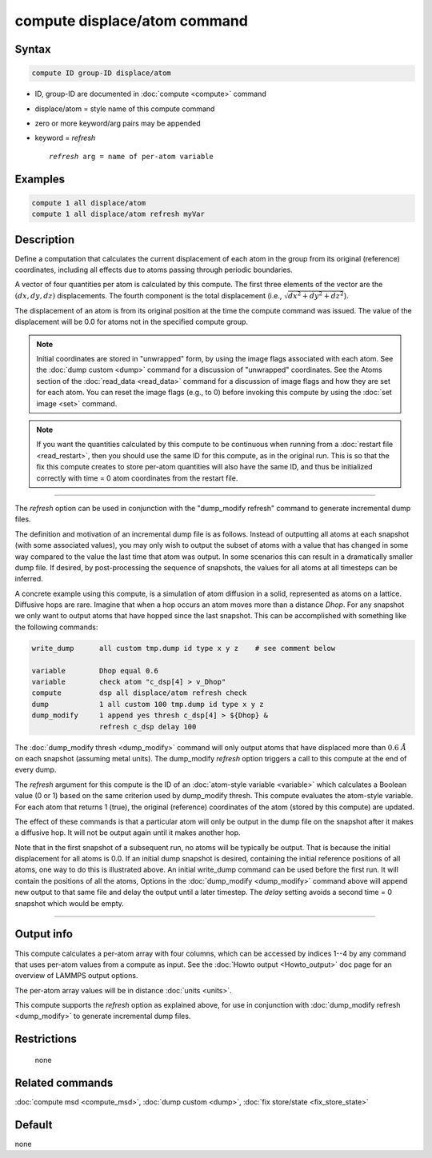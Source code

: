 .. index:: compute displace/atom

compute displace/atom command
=============================

Syntax
""""""

.. code-block:: LAMMPS

   compute ID group-ID displace/atom

* ID, group-ID are documented in :doc:`compute <compute>` command
* displace/atom = style name of this compute command
* zero or more keyword/arg pairs may be appended
* keyword = *refresh*

  .. parsed-literal::

       *refresh* arg = name of per-atom variable

Examples
""""""""

.. code-block:: LAMMPS

   compute 1 all displace/atom
   compute 1 all displace/atom refresh myVar

Description
"""""""""""

Define a computation that calculates the current displacement of each
atom in the group from its original (reference) coordinates, including
all effects due to atoms passing through periodic boundaries.

A vector of four quantities per atom is calculated by this compute.
The first three elements of the vector are the :math:`(dx,dy,dz)`
displacements.  The fourth component is the total displacement
(i.e., :math:`\sqrt{dx^2 + dy^2 + dz^2}`).

The displacement of an atom is from its original position at the time
the compute command was issued.  The value of the displacement will be
0.0 for atoms not in the specified compute group.

.. note::

   Initial coordinates are stored in "unwrapped" form, by using the
   image flags associated with each atom.  See the :doc:`dump custom
   <dump>` command for a discussion of "unwrapped" coordinates.  See
   the Atoms section of the :doc:`read_data <read_data>` command for a
   discussion of image flags and how they are set for each atom.  You
   can reset the image flags (e.g., to 0) before invoking this compute
   by using the :doc:`set image <set>` command.

.. note::

   If you want the quantities calculated by this compute to be
   continuous when running from a :doc:`restart file <read_restart>`, then
   you should use the same ID for this compute, as in the original run.
   This is so that the fix this compute creates to store per-atom
   quantities will also have the same ID, and thus be initialized
   correctly with time = 0 atom coordinates from the restart file.

----------

The *refresh* option can be used in conjunction with the "dump_modify
refresh" command to generate incremental dump files.

The definition and motivation of an incremental dump file is as
follows.  Instead of outputting all atoms at each snapshot (with some
associated values), you may only wish to output the subset of atoms
with a value that has changed in some way compared to the value the
last time that atom was output.  In some scenarios this can result in
a dramatically smaller dump file.  If desired, by post-processing the
sequence of snapshots, the values for all atoms at all timesteps can
be inferred.

A concrete example using this compute, is a simulation of atom
diffusion in a solid, represented as atoms on a lattice.  Diffusive
hops are rare.  Imagine that when a hop occurs an atom moves more than
a distance *Dhop*\ .  For any snapshot we only want to output atoms that
have hopped since the last snapshot.  This can be accomplished with
something like the following commands:

.. code-block:: LAMMPS

   write_dump      all custom tmp.dump id type x y z    # see comment below

   variable        Dhop equal 0.6
   variable        check atom "c_dsp[4] > v_Dhop"
   compute         dsp all displace/atom refresh check
   dump            1 all custom 100 tmp.dump id type x y z
   dump_modify     1 append yes thresh c_dsp[4] > ${Dhop} &
                   refresh c_dsp delay 100

The :doc:`dump_modify thresh <dump_modify>` command will only output
atoms that have displaced more than :math:`0.6~\AA` on each
snapshot (assuming metal units).  The dump_modify *refresh* option triggers a
call to this compute at the end of every dump.

The *refresh* argument for this compute is the ID of an
:doc:`atom-style variable <variable>` which calculates a Boolean value (0 or 1)
based on the same criterion used by dump_modify thresh.  This compute
evaluates the atom-style variable.  For each atom that returns 1 (true),
the original (reference) coordinates of the atom (stored by
this compute) are updated.

The effect of these commands is that a particular atom will only be
output in the dump file on the snapshot after it makes a diffusive
hop.  It will not be output again until it makes another hop.

Note that in the first snapshot of a subsequent run, no atoms will be
typically be output.  That is because the initial displacement for all
atoms is 0.0.  If an initial dump snapshot is desired, containing the
initial reference positions of all atoms, one way to do this is
illustrated above.  An initial write_dump command can be used before
the first run.  It will contain the positions of all the atoms,
Options in the :doc:`dump_modify <dump_modify>` command above will
append new output to that same file and delay the output until a later
timestep.  The *delay* setting avoids a second time = 0 snapshot which
would be empty.

----------

Output info
"""""""""""

This compute calculates a per-atom array with four columns, which can be
accessed by indices 1--4 by any command that uses per-atom values from
a compute as input.  See the :doc:`Howto output <Howto_output>` doc page
for an overview of LAMMPS output options.

The per-atom array values will be in distance :doc:`units <units>`.

This compute supports the *refresh* option as explained above, for use
in conjunction with :doc:`dump_modify refresh <dump_modify>` to generate
incremental dump files.

Restrictions
""""""""""""
 none

Related commands
""""""""""""""""

:doc:`compute msd <compute_msd>`, :doc:`dump custom <dump>`, :doc:`fix store/state <fix_store_state>`

Default
"""""""

none

